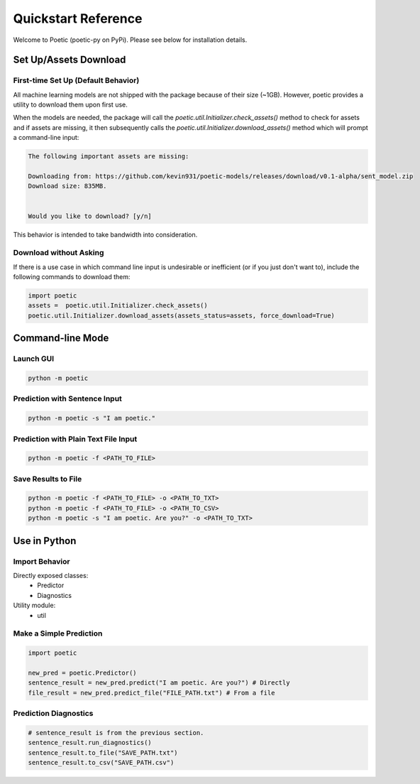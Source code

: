 ====================
Quickstart Reference
====================

Welcome to Poetic (poetic-py on PyPi). Please see below for installation details. 

***********************
Set Up/Assets Download
***********************

First-time Set Up (Default Behavior)
-------------------------------------

All machine learning models are not shipped with the package because of their size (~1GB).
However, poetic provides a utility to download them upon first use. 

When the models are needed, the package will call the `poetic.util.Initializer.check_assets()`
method to check for assets and if assets are missing, it then subsequently calls the 
`poetic.util.Initializer.download_assets()` method which will prompt a command-line input: 

.. code-block:: bash

    The following important assets are missing:

    Downloading from: https://github.com/kevin931/poetic-models/releases/download/v0.1-alpha/sent_model.zip
    Download size: 835MB.


    Would you like to download? [y/n]

This behavior is intended to take bandwidth into consideration.


Download without Asking
-----------------------

If there is a use case in which command line input is undesirable or inefficient
(or if you just don't want to), include the following commands to download them:

.. code-block:: python

    import poetic
    assets =  poetic.util.Initializer.check_assets()
    poetic.util.Initializer.download_assets(assets_status=assets, force_download=True)


********************
Command-line Mode
********************

Launch GUI
------------

.. code-block:: bash

    python -m poetic 


Prediction with Sentence Input
------------------------------------

.. code-block:: bash

    python -m poetic -s "I am poetic."


Prediction with Plain Text File Input
---------------------------------------

.. code-block:: bash

    python -m poetic -f <PATH_TO_FILE>


Save Results to File
----------------------


.. code-block:: bash

    python -m poetic -f <PATH_TO_FILE> -o <PATH_TO_TXT>
    python -m poetic -f <PATH_TO_FILE> -o <PATH_TO_CSV>
    python -m poetic -s "I am poetic. Are you?" -o <PATH_TO_TXT>



****************
Use in Python
****************

Import Behavior
----------------------

Directly exposed classes:
    * Predictor
    * Diagnostics 

Utility module:
    * util


Make a Simple Prediction
-------------------------

.. code-block:: python

    import poetic

    new_pred = poetic.Predictor()
    sentence_result = new_pred.predict("I am poetic. Are you?") # Directly
    file_result = new_pred.predict_file("FILE_PATH.txt") # From a file


Prediction Diagnostics
-------------------------

.. code-block:: python

    # sentence_result is from the previous section.
    sentence_result.run_diagnostics()
    sentence_result.to_file("SAVE_PATH.txt")
    sentence_result.to_csv("SAVE_PATH.csv")
